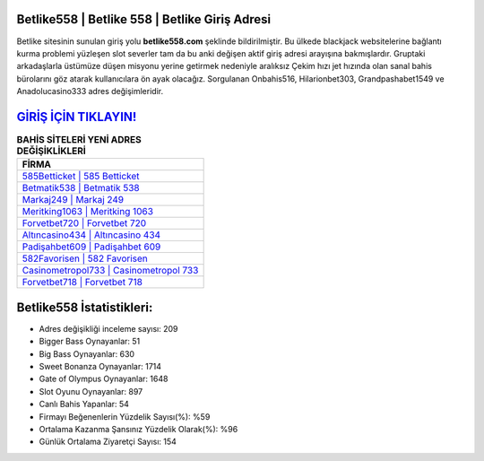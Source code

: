 ﻿Betlike558 | Betlike 558 | Betlike Giriş Adresi
===================================

.. image:: images/betlike-giris.jpg
   :width: 600
   
Betlike sitesinin sunulan giriş yolu **betlike558.com** şeklinde bildirilmiştir. Bu ülkede blackjack websitelerine bağlantı kurma problemi yüzleşen slot severler tam da bu anki değişen aktif giriş adresi arayışına bakmışlardır. Gruptaki arkadaşlarla üstümüze düşen misyonu yerine getirmek nedeniyle aralıksız Çekim hızı jet hızında olan sanal bahis bürolarını göz atarak kullanıcılara ön ayak olacağız. Sorgulanan Onbahis516, Hilarionbet303, Grandpashabet1549 ve Anadolucasino333 adres değişimleridir.

`GİRİŞ İÇİN TIKLAYIN! <https://cutt.ly/QwVVg2Vk>`_
==============

.. list-table:: **BAHİS SİTELERİ YENİ ADRES DEĞİŞİKLİKLERİ**
   :widths: 100
   :header-rows: 1

   * - FİRMA
   * - `585Betticket | 585 Betticket <585betticket-585-betticket-betticket-giris-adresi.html>`_
   * - `Betmatik538 | Betmatik 538 <betmatik538-betmatik-538-betmatik-giris-adresi.html>`_
   * - `Markaj249 | Markaj 249 <markaj249-markaj-249-markaj-giris-adresi.html>`_	 
   * - `Meritking1063 | Meritking 1063 <meritking1063-meritking-1063-meritking-giris-adresi.html>`_	 
   * - `Forvetbet720 | Forvetbet 720 <forvetbet720-forvetbet-720-forvetbet-giris-adresi.html>`_ 
   * - `Altıncasino434 | Altıncasino 434 <altincasino434-altincasino-434-altincasino-giris-adresi.html>`_
   * - `Padişahbet609 | Padişahbet 609 <padisahbet609-padisahbet-609-padisahbet-giris-adresi.html>`_	 
   * - `582Favorisen | 582 Favorisen <582favorisen-582-favorisen-favorisen-giris-adresi.html>`_
   * - `Casinometropol733 | Casinometropol 733 <casinometropol733-casinometropol-733-casinometropol-giris-adresi.html>`_
   * - `Forvetbet718 | Forvetbet 718 <forvetbet718-forvetbet-718-forvetbet-giris-adresi.html>`_
	 
Betlike558 İstatistikleri:
===================================	 
* Adres değişikliği inceleme sayısı: 209
* Bigger Bass Oynayanlar: 51
* Big Bass Oynayanlar: 630
* Sweet Bonanza Oynayanlar: 1714
* Gate of Olympus Oynayanlar: 1648
* Slot Oyunu Oynayanlar: 897
* Canlı Bahis Yapanlar: 54
* Firmayı Beğenenlerin Yüzdelik Sayısı(%): %59
* Ortalama Kazanma Şansınız Yüzdelik Olarak(%): %96
* Günlük Ortalama Ziyaretçi Sayısı: 154
